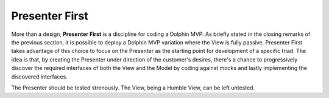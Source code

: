 Presenter First
---------------

More than a design, **Presenter First** is a discipline for coding a Dolphin
MVP. As briefly stated in the closing remarks of the previous section, it is possible
to deploy a Dolphin MVP variation where the View is fully passive.  Presenter
First takes advantage of this choice to focus on the Presenter as the starting
point for development of a specific triad. The idea is that, by creating the
Presenter under direction of the customer's desires, there's a chance to
progressively discover the required interfaces of both the View and the Model
by coding against mocks and lastly implementing the discovered interfaces.

The Presenter should be tested strenously. The View, being a Humble View, can
be left untested.
